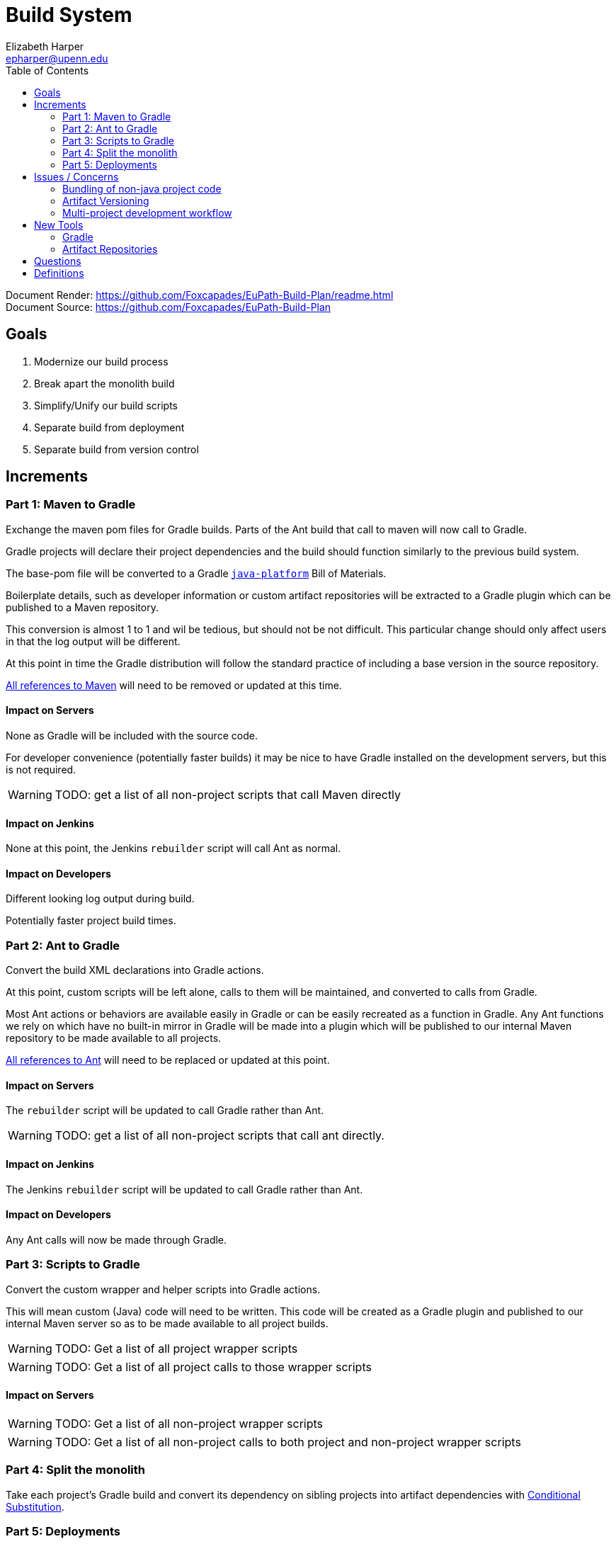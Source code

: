 = Build System
:icons: font
ifdef::env-github[]
:warning-caption: ⚠
endif::[]
:toc: left
Elizabeth Harper <epharper@upenn.edu>

// External URLS
:condSubstBlog: https://medium.com/codequest/Gradle-multi-project-build-substituting-jar-dependencies-with-local-projects-4a5323f8680b
:condSubstDocs: https://docs.Gradle.org/current/userguide/customizing_dependency_resolution_behavior.html
:docSrc: https://github.com/Foxcapades/EuPath-Build-Plan
:docPage: {docSrc}/readme.html
:javaPlatDocs: https://docs.gradle.org/current/userguide/java_platform_plugin.html
:cpanGitUse: https://metacpan.org/pod/distribution/App-cpanminus/bin/cpanm
:searchRes: {docSrc}/blob/master/search-results
:searchAnt: {searchRes}/ant.txt
:searchMaven: {searchRes}/maven.txt



Document Render: {docPage} +
Document Source: {docSrc}

== Goals

1. Modernize our build process
2. Break apart the monolith build
3. Simplify/Unify our build scripts
4. Separate build from deployment
5. Separate build from version control


== Increments


=== Part 1: Maven to Gradle

Exchange the maven pom files for Gradle builds.  Parts of
the Ant build that call to maven will now call to Gradle.

Gradle projects will declare their project dependencies and
the build should function similarly to the previous build
system.

The base-pom file will be converted to a Gradle <<javaPlat,
`java-platform`>> Bill of Materials.

Boilerplate details, such as developer information or custom
artifact repositories will be extracted to a Gradle plugin
which can be published to a Maven repository.

This conversion is almost 1 to 1 and wil be tedious, but
should not be not difficult.  This particular change should
only affect users in that the log output will be different.

At this point in time the Gradle distribution will follow
the standard practice of including a base version in the
source repository.

{searchMaven}[All references to Maven] will need to be
removed or updated at this time.


==== Impact on Servers

None as Gradle will be included with the source code.

For developer convenience (potentially faster builds) it may
be nice to have Gradle installed on the development servers,
but this is not required.

WARNING: TODO: get a list of all non-project scripts that
  call Maven directly


==== Impact on Jenkins

None at this point, the Jenkins `rebuilder` script will call
Ant as normal.

==== Impact on Developers

Different looking log output during build.

Potentially faster project build times.


=== Part 2: Ant to Gradle

Convert the build XML declarations into Gradle actions.

At this point, custom scripts will be left alone, calls to
them will be maintained, and converted to calls from Gradle.

Most Ant actions or behaviors are available easily in Gradle
or can be easily recreated as a function in Gradle.  Any Ant
functions we rely on which have no built-in mirror in Gradle
will be made into a plugin which will be published to our
internal Maven repository to be made available to all
projects.

{searchAnt}[All references to Ant] will need to be replaced
or updated at this point.


==== Impact on Servers

The `rebuilder` script will be updated to call Gradle rather
than Ant.

WARNING: TODO: get a list of all non-project scripts that
  call ant directly.


==== Impact on Jenkins

The Jenkins `rebuilder` script will be updated to call
Gradle rather than Ant.

==== Impact on Developers

Any Ant calls will now be made through Gradle.


=== Part 3: Scripts to Gradle

Convert the custom wrapper and helper scripts into Gradle
actions.

This will mean custom (Java) code will need to be written.
This code will be created as a Gradle plugin and published
to our internal Maven server so as to be made available to
all project builds.

WARNING: TODO: Get a list of all project wrapper scripts

WARNING: TODO: Get a list of all project calls to those
  wrapper scripts


==== Impact on Servers

WARNING: TODO: Get a list of all non-project wrapper scripts

WARNING: TODO: Get a list of all non-project calls to both
  project and non-project wrapper scripts


=== Part 4: Split the monolith

Take each project's Gradle build and convert its dependency
on sibling projects into artifact dependencies with
<<#condSubst,Conditional Substitution>>.


=== Part 5: Deployments




== Issues / Concerns


=== Bundling of non-java project code


With Gradle's customizable nature, additional compile tasks
can be added for non-Java source code.

In CI additional steps can be performed to publish those
components as bundles or packages as per the standard
practices for the specific language.

In early phases of the build update, non-Java dependencies
will be treated as they are in the current build process.

When we migrate towards a separate build/deploy strategy
we will need to have a system in place to host, version, and
update these dependencies.

==== Possible approaches by language

===== Perl

With Perl we have a couple of options available to us.  We
can use a private CPAN repository, or alternatively, we can
split the Perl code into separate git repositories and
depend on it {cpanGitUse}[via git itself].

====== Versioning

Depending on the package hosting approach above we may use
different strategies, using git we can use git tags to
maintain releases or different versions.  Using a private
CPAN repository, we would need to come up with a concrete
versioning strategy.

===== JavaScript/TypeScript

This is already handled for us via NPM or Yarn.  Similarly
to Perl, we may desire to host our JavaScript & TypeScript
code in a private NPM repository, or split that code out and
just use git.

==== R

WARNING: TODO

==== C

WARNING: TODO

==== Python

WARNING: TODO

==== Others?

WARNING: TODO

=== Artifact Versioning

WARNING: Everything about this needs to be discussed.  The
  below sections outline a rough idea that may work for our
  team.

==== Releases


For releases, artifacts will be built using the version
format `<siteRelease>.<artifactBuild>` or, for example
`46.0`.  The java platform project will be updated to
reflect the concrete versions of the artifacts that will be
used for a site release.

The `<artifactBuild>` will be the number of builds of the
release artifact for a site version, so as live patches are
added, this number will increment.

.Example Release History
[source]
----
WDK:
  48.0 - Site Release
  48.1 - Memory leak fix
  49.0 - Site Release
  49.1 - Corrected typo
  49.2 - Fix for user-comment search
----


==== Development

While in development artifacts will be versioned using the
format `<nextRelease>.SNAPSHOT-<artifactBuildNumber>`.

The `<artifactBuildNumber>` (and potentially `<nextRelease>`)
params will be managed by CI to avoid conflicts.

The development <<javaPlat,Java Platform>> will be given a
wildcard version identifier that simply specifies that
builds should use the latest artifact.

.Example Version History
[source]
----
WDK:
  46.SNAPSHOT-105: Added public user datasets to user dataset list
  46.SNAPSHOT-106: Corrected issue with deleted public user datasets
--- Site Build 47 released---
  47.SNAPSHOT-1: Added user id field to service endpoint result
  47.SNAPSHOT-2: Reworked question service
----


=== Multi-project development workflow

Initially the projects will declare each other as local
dependencies which will mean that components will be rebuilt
as needed in a manner similar to the previous builds.

Eventually dependencies will be handled with conditional
substitutions, a built in Gradle feature, which will use a
local project when available instead of the Maven repository
version of that dependency.


== New Tools


=== Gradle

Build / dependency management tool.  Can be used as a
replacement for Maven, Ant, and many of our custom wrapper
scripts and tools.

Gradle is a JVM language oriented build manager, but can be
and is used for non-jvm build and dependency management.

==== Features

Dependency Management::
  * Primarily uses Maven repositories for retrieving
    dependencies, and follows traditional Maven versioning
    behavior
  * can be extended through many plugins to pull from
    different source types, such as a git repo, npm, etc..
  
Artifact Builds::
  * Comes with a default suite of build functionalities
    that cover most common cases
  * can be easily extended inline, with custom, project
    specific code, or with easily constructed plugins
  
Artifact Publishing::
  * Can be used to push new builds to an artifact
    repository, though traditionally the CI would be the
    only one to perform this specific task

Extensibility::
  * Gradle builds can be customized or extended using
    project-local scripts or plugins using most JVM
    languages.  Extending a build or providing extra
    utilities can be easily done with just a single java
    file if desired.

Faster Builds::
  * Gradle will attempt to build projects or components in
    parallel when applicable.
  * Gradle is also clever about what actually needs to be
    rebuilt, with a `make` like behavior, only classes that
    actually changed will be rebuilt.


=== Artifact Repositories

For us to move forward and make use of modern/standard
tooling practices surrounding builds/deployments/etc... we
will be migrating away from our 'build everything' approach
and only building specific components on change.
Sites can then be deployed without the need to perform build
tasks.

Since our project does contain some private components that
are part of a running site, we will need one or more private
artifact repositories.


==== Java/Maven

This will be required for our datasets/presenters projects
at minimum, however since our libraries aren't really
intended for mass use, we could publish all our artifacts
to this internal repository.


==== JavaScript/NPM

Not required, but may be helpful down the road, front end
team can discuss and decide what needs, if any, this could
fill.

Additionally, since our UI code is not private, using the
public NPM is an option that would not necessarily require
ops involvement.


==== Perl/CPAN/Carton


WARNING: TODO, investigate this further...


== Questions

- Conifer???

- Versioning of libs?

- Factoring builds?

- Division of deployments?

- Triggers for builds?  (build cascade when a dependency)
  Does conditional substitution trigger child project builds?


== Definitions

[[condSubst]]Conditional Substitution::
A Gradle feature that enables the substitution of one
dependency with another if some condition is met.
+
In our case this would likely mean using a sibling project
instead of an artifact if that project exists in your
workspace.
+
See {condSubstBlog}[this blog post], or {condSubstDocs}[the
Gradle docs] for a more detailed explanation.

[[javaPlat]]Java Platform::
The Gradle method of creating a Bill of Materials for a
project or group of projects.
+
The Java Platform can be used to define and/or constrain
projects to a known working set of dependencies.  Similar to
our base-pom files, our dependency versions can be declared
here and omitted from individual project dependency
declarations.
+
See {javaPlatDocs}[the Gradle docs] for more information.